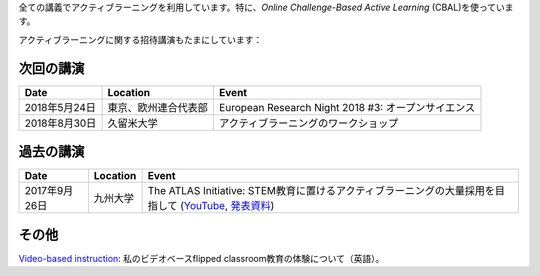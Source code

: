 .. title: Active Learning
.. slug: active-learning
.. date: 2017-09-28 09:19:39 UTC+09:00
.. tags: active learning, education, CBAL, ATLAS initiative
.. category: 
.. link: 
.. description: 
.. type: text

全ての講義でアクティブラーニングを利用しています。特に、*Online Challenge-Based Active Learning* (CBAL)を使っています。

アクティブラーニングに関する招待講演もたまにしています：

次回の講演
----------

+----------------+------------------------+-------------------------------------------------------------------------------+
| Date           | Location               | Event                                                                         |
+================+========================+===============================================================================+
| 2018年5月24日  | 東京、欧州連合代表部   | European Research Night 2018 #3: オープンサイエンス                           |
+----------------+------------------------+-------------------------------------------------------------------------------+
| 2018年8月30日  | 久留米大学             | アクティブラーニングのワークショップ                                          |
+----------------+------------------------+-------------------------------------------------------------------------------+

過去の講演
----------

+---------------+--------------------+----------------------------------------------------------------------------------------------------------+
| Date          | Location           | Event                                                                                                    |
+===============+====================+==========================================================================================================+
| 2017年9月26日 | 九州大学           | The ATLAS Initiative: STEM教育に置けるアクティブラーニングの大量採用を目指して (`YouTube`_, `発表資料`_) |
+---------------+--------------------+----------------------------------------------------------------------------------------------------------+

その他
------

`Video-based instruction`_: 私のビデオベースflipped classroom教育の体験について（英語）。

.. _YouTube: https://www.youtube.com/watch?v=hr2Z0mwIEM4&t=4m13s
.. _発表資料: /active-learning/active-learning-talk-20170926.pdf
.. _Video-based instruction: ../a-first-experience-with-video-based-flipped-classroom-teaching/index.html
